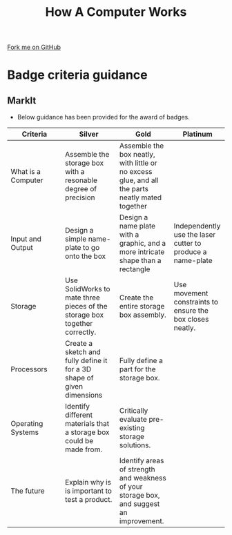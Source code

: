 #+STARTUP:indent
#+HTML_HEAD: <link rel="stylesheet" type="text/css" href="css/styles.css"/>
#+HTML_HEAD_EXTRA: <link href='http://fonts.googleapis.com/css?family=Ubuntu+Mono|Ubuntu' rel='stylesheet' type='text/css'>
#+OPTIONS: f:nil author:nil num:1 creator:nil timestamp:nil  
#+TITLE: How A Computer Works
#+AUTHOR: Marc Scott

#+BEGIN_HTML
<div class=ribbon>
<a href="https://github.com/MarcScott/8-CS-Computers">Fork me on GitHub</a>
</div>
#+END_HTML

* COMMENT Use as a template
:PROPERTIES:
:HTML_CONTAINER_CLASS: activity
:END:
** Learn It
:PROPERTIES:
:HTML_CONTAINER_CLASS: learn
:END:

** Research It
:PROPERTIES:
:HTML_CONTAINER_CLASS: research
:END:

** Design It
:PROPERTIES:
:HTML_CONTAINER_CLASS: design
:END:

** Build It
:PROPERTIES:
:HTML_CONTAINER_CLASS: build
:END:

** Test It
:PROPERTIES:
:HTML_CONTAINER_CLASS: test
:END:

** Run It
:PROPERTIES:
:HTML_CONTAINER_CLASS: run
:END:

** Document It
:PROPERTIES:
:HTML_CONTAINER_CLASS: document
:END:

** Code It
:PROPERTIES:
:HTML_CONTAINER_CLASS: code
:END:

** Program It
:PROPERTIES:
:HTML_CONTAINER_CLASS: program
:END:

** Try It
:PROPERTIES:
:HTML_CONTAINER_CLASS: try
:END:

** Badge It
:PROPERTIES:
:HTML_CONTAINER_CLASS: badge
:END:

** Save It
:PROPERTIES:
:HTML_CONTAINER_CLASS: save
:END:
* Badge criteria guidance
:PROPERTIES:
:HTML_CONTAINER_CLASS: activity
:END:
** MarkIt
:PROPERTIES:
:HTML_CONTAINER_CLASS: document
:END:
- Below guidance has been provided for the award of badges.
| <20>                 | <20>                 | <20>                 | <20>                 |
| Criteria             | Silver               | Gold                 | Platinum             |
|----------------------+----------------------+----------------------+----------------------|
| What is a Computer   | Assemble the storage box with a resonable degree of precision | Assemble the box neatly, with little or no excess glue, and all the parts neatly mated together |                      |
|----------------------+----------------------+----------------------+----------------------|
| Input and Output     | Design a simple name-plate to go onto the box | Design a name plate with a graphic, and a more intricate shape than a rectangle | Independently use the laser cutter to produce a name-plate |
|----------------------+----------------------+----------------------+----------------------|
| Storage              | Use SolidWorks to mate three pieces of the storage box together correctly. | Create the entire storage box assembly. | Use movement constraints to ensure the box closes neatly. |
|----------------------+----------------------+----------------------+----------------------|
| Processors           | Create a sketch and fully define it for a 3D shape of given dimensions | Fully define a part for the storage box. |                      |
|----------------------+----------------------+----------------------+----------------------|
| Operating Systems    | Identify different materials that a storage box could be made from. | Critically evaluate pre-existing storage solutions. |                      |
|----------------------+----------------------+----------------------+----------------------|
| The future           | Explain why is is important to test a product. | Identify areas of strength and weakness of your storage box, and suggest an improvement. |                      |
